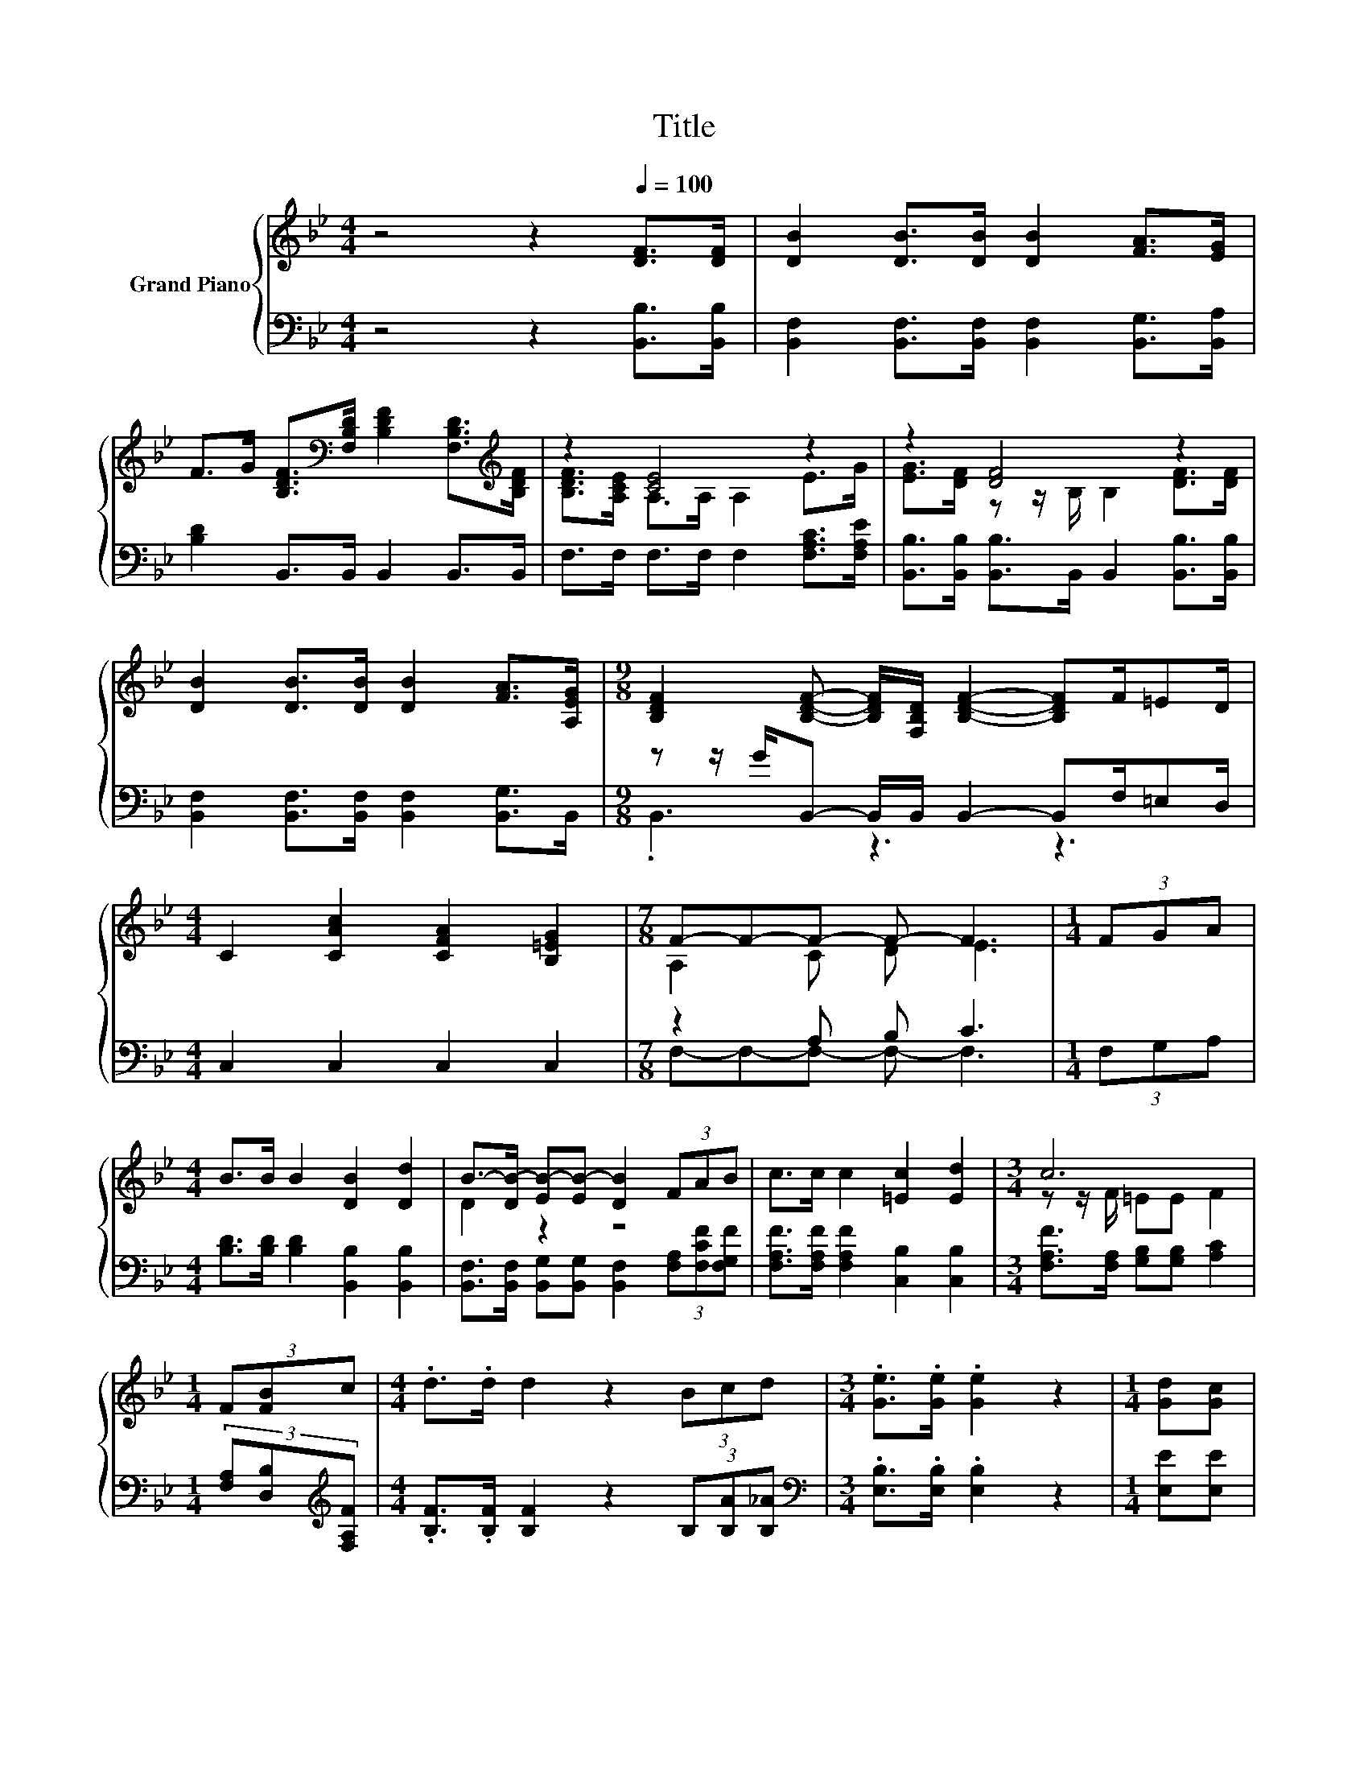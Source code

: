 X:1
T:Title
%%score { ( 1 3 ) | ( 2 4 ) }
L:1/8
M:4/4
K:Bb
V:1 treble nm="Grand Piano"
V:3 treble 
V:2 bass 
V:4 bass 
V:1
 z4 z2[Q:1/4=100] [DF]>[DF] | [DB]2 [DB]>[DB] [DB]2 [FA]>[EG] | %2
 F>G [B,DF]>[K:bass][F,B,D] [B,DF]2 [F,B,D]>[K:treble][B,DF] | z2 [CE]4 z2 | z2 [DF]4 z2 | %5
 [DB]2 [DB]>[DB] [DB]2 [FA]>[A,EG] |[M:9/8] [B,DF]2 [B,DF]- [B,DF]/[F,B,D]/ [B,DF]2- [B,DF]F/=ED/ | %7
[M:4/4] C2 [CAc]2 [CFA]2 [B,=EG]2 |[M:7/8] F-F-F- F- F3 |[M:1/4] (3FGA | %10
[M:4/4] B>B B2 [DB]2 [Dd]2 | B->[DB-] [EB-][EB-] [DB]2 (3FAB | c>c c2 [=Ec]2 [Ed]2 |[M:3/4] c6 | %14
[M:1/4] (3F[FB]c |[M:4/4] .d>.d d2 z2 (3Bcd |[M:3/4] .[Ge]>.[Ge] .[Ge]2 z2 |[M:1/4] [Gd][Gc] | %18
[M:4/4] B B3 c2 F2 |[M:3/4] [Fd]6 |[M:1/4] (3F[FB]c |[M:4/4] .d>.d d2 z2 (3Bcd | %22
[M:3/4] .[Ge]>.[Ge] .[Ge]2 z2 |[M:1/4] [B=e][Be] | %24
[M:4/4] [Bf] [Bf]3 .[Fd]2 .[Ec]2[Q:1/4=98][Q:1/4=97][Q:1/4=95][Q:1/4=94][Q:1/4=92][Q:1/4=91][Q:1/4=89][Q:1/4=88][Q:1/4=86][Q:1/4=84][Q:1/4=83][Q:1/4=81][Q:1/4=80][Q:1/4=78][Q:1/4=77] | %25
[M:9/8] [DB]8- [DB] |] %26
V:2
 z4 z2 [B,,B,]>[B,,B,] | [B,,F,]2 [B,,F,]>[B,,F,] [B,,F,]2 [B,,G,]>[B,,A,] | %2
 [B,D]2 B,,>B,, B,,2 B,,>B,, | F,>F, F,>F, F,2 [F,A,C]>[F,A,E] | %4
 [B,,B,]>[B,,B,] [B,,B,]>B,, B,,2 [B,,B,]>[B,,B,] | [B,,F,]2 [B,,F,]>[B,,F,] [B,,F,]2 [B,,G,]>B,, | %6
[M:9/8] z z/ G/B,,- B,,/B,,/ B,,2- B,,F,/=E,D,/ |[M:4/4] C,2 C,2 C,2 C,2 |[M:7/8] z2 A, B, C3 | %9
[M:1/4] (3F,G,A, |[M:4/4] [B,D]>[B,D] [B,D]2 [B,,B,]2 [B,,B,]2 | %11
 [B,,F,]>[B,,F,] [B,,G,][B,,G,] [B,,F,]2 (3[F,A,][F,CF][F,G,F] | %12
 [F,A,F]>[F,A,F] [F,A,F]2 [C,B,]2 [C,B,]2 |[M:3/4] [F,A,F]>[F,A,] [G,B,][G,B,] [A,C]2 | %14
[M:1/4] (3[F,A,][D,B,][K:treble][F,A,F] |[M:4/4] .[B,F]>.[B,F] [B,F]2 z2 (3B,[B,A][B,_A] | %16
[M:3/4][K:bass] .[E,B,]>.[E,B,] .[E,B,]2 z2 |[M:1/4] [E,E][E,E] | %18
[M:4/4] [F,DF] [F,DF]3 [F,A,E]2 [F,A,E]2 |[M:3/4] [B,,B,]6 | %20
[M:1/4] (3[F,A,][D,B,][K:treble][F,A,F] |[M:4/4] .[B,F]>.[B,F] [B,F]2 z2 (3B,[B,A][B,_A] | %22
[M:3/4][K:bass] .[E,B,]>.[E,B,] .[E,B,]2 z2 |[M:1/4] [C,C][C,C] | %24
[M:4/4] [F,D] [F,D]3 .[F,B,]2 .[F,A,]2 |[M:9/8] [B,,F,]8- [B,,F,] |] %26
V:3
 x8 | x8 | x7/2[K:bass] x4[K:treble] x/ | [B,DF]>[A,CE] A,>A, A,2 E>G | %4
 [EG]>[DF] z z/ B,/ B,2 [DF]>[DF] | x8 |[M:9/8] x9 |[M:4/4] x8 |[M:7/8] A,2 C D E3 |[M:1/4] x2 | %10
[M:4/4] x8 | D2 z2 z4 | x8 |[M:3/4] z z/ F/ =EE F2 |[M:1/4] x2 |[M:4/4] x8 |[M:3/4] x6 | %17
[M:1/4] x2 |[M:4/4] x8 |[M:3/4] x6 |[M:1/4] x2 |[M:4/4] x8 |[M:3/4] x6 |[M:1/4] x2 |[M:4/4] x8 | %25
[M:9/8] x9 |] %26
V:4
 x8 | x8 | x8 | x8 | x8 | x8 |[M:9/8] .B,,3 z3 z3 |[M:4/4] x8 |[M:7/8] F,-F,-F,- F,- F,3 | %9
[M:1/4] x2 |[M:4/4] x8 | x8 | x8 |[M:3/4] x6 |[M:1/4] x4/3[K:treble] x2/3 |[M:4/4] x8 | %16
[M:3/4][K:bass] x6 |[M:1/4] x2 |[M:4/4] x8 |[M:3/4] x6 |[M:1/4] x4/3[K:treble] x2/3 |[M:4/4] x8 | %22
[M:3/4][K:bass] x6 |[M:1/4] x2 |[M:4/4] x8 |[M:9/8] x9 |] %26

